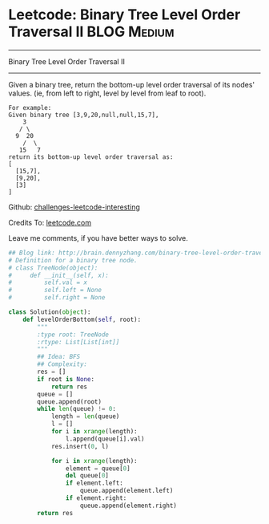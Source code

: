 * Leetcode: Binary Tree Level Order Traversal II                :BLOG:Medium:
#+STARTUP: showeverything
#+OPTIONS: toc:nil \n:t ^:nil creator:nil d:nil
:PROPERTIES:
:type:     #binarytree, #bfs
:END:
---------------------------------------------------------------------
Binary Tree Level Order Traversal II
---------------------------------------------------------------------
Given a binary tree, return the bottom-up level order traversal of its nodes' values. (ie, from left to right, level by level from leaf to root).
#+BEGIN_EXAMPLE
For example:
Given binary tree [3,9,20,null,null,15,7],
    3
   / \
  9  20
    /  \
   15   7
return its bottom-up level order traversal as:
[
  [15,7],
  [9,20],
  [3]
]
#+END_EXAMPLE

Github: [[url-external:https://github.com/DennyZhang/challenges-leetcode-interesting/tree/master/binary-tree-level-order-traversal-ii][challenges-leetcode-interesting]]

Credits To: [[url-external:https://leetcode.com/problems/binary-tree-level-order-traversal-ii/description/][leetcode.com]]

Leave me comments, if you have better ways to solve.

#+BEGIN_SRC python
## Blog link: http://brain.dennyzhang.com/binary-tree-level-order-traversal-ii
# Definition for a binary tree node.
# class TreeNode(object):
#     def __init__(self, x):
#         self.val = x
#         self.left = None
#         self.right = None

class Solution(object):
    def levelOrderBottom(self, root):
        """
        :type root: TreeNode
        :rtype: List[List[int]]
        """
        ## Idea: BFS
        ## Complexity:
        res = []
        if root is None:
            return res
        queue = []
        queue.append(root)
        while len(queue) != 0:
            length = len(queue)
            l = []
            for i in xrange(length):
                l.append(queue[i].val)
            res.insert(0, l)

            for i in xrange(length):
                element = queue[0]
                del queue[0]
                if element.left:
                    queue.append(element.left)
                if element.right:
                    queue.append(element.right)
        return res
#+END_SRC
